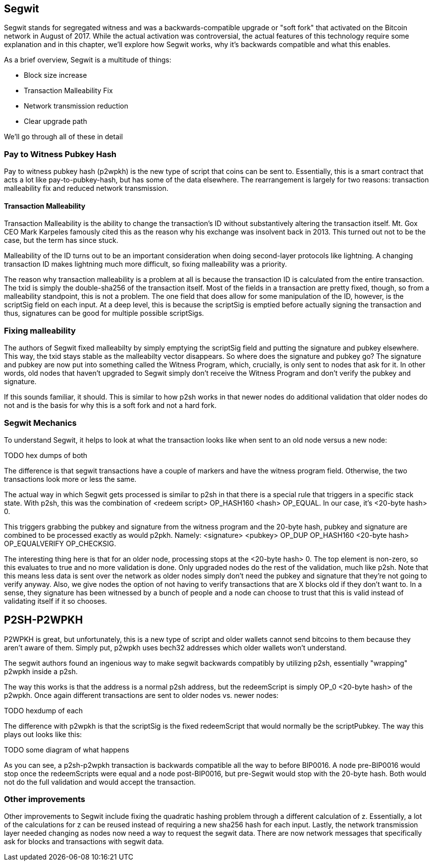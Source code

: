 ## Segwit

Segwit stands for segregated witness and was a backwards-compatible upgrade or "soft fork" that activated on the Bitcoin network in August of 2017. While the actual activation was controversial, the actual features of this technology require some explanation and in this chapter, we'll explore how Segwit works, why it's backwards compatible and what this enables.

As a brief overview, Segwit is a multitude of things:

* Block size increase
* Transaction Malleability Fix
* Network transmission reduction
* Clear upgrade path

We'll go through all of these in detail

### Pay to Witness Pubkey Hash

Pay to witness pubkey hash (p2wpkh) is the new type of script that coins can be sent to. Essentially, this is a smart contract that acts a lot like pay-to-pubkey-hash, but has some of the data elsewhere. The rearrangement is largely for two reasons: transaction malleability fix and reduced network transmission.

#### Transaction Malleability

Transaction Malleability is the ability to change the transaction's ID without substantively altering the transaction itself. Mt. Gox CEO Mark Karpeles famously cited this as the reason why his exchange was insolvent back in 2013. This turned out not to be the case, but the term has since stuck.

Malleability of the ID turns out to be an important consideration when doing second-layer protocols like lightning. A changing transaction ID makes lightning much more difficult, so fixing malleability was a priority.

The reason why transaction malleability is a problem at all is because the transaction ID is calculated from the entire transaction. The txid is simply the double-sha256 of the transaction itself. Most of the fields in a transaction are pretty fixed, though, so from a malleability standpoint, this is not a problem. The one field that does allow for some manipulation of the ID, however, is the scriptSig field on each input. At a deep level, this is because the scriptSig is emptied before actually signing the transaction and thus, signatures can be good for multiple possible scriptSigs.

### Fixing malleability

The authors of Segwit fixed malleabilty by simply emptying the scriptSig field and putting the signature and pubkey elsewhere. This way, the txid stays stable as the malleabilty vector disappears. So where does the signature and pubkey go? The signature and pubkey are now put into something called the Witness Program, which, crucially, is only sent to nodes that ask for it. In other words, old nodes that haven't upgraded to Segwit simply don't receive the Witness Program and don't verify the pubkey and signature.

If this sounds familiar, it should. This is similar to how p2sh works in that newer nodes do additional validation that older nodes do not and is the basis for why this is a soft fork and not a hard fork.

### Segwit Mechanics

To understand Segwit, it helps to look at what the transaction looks like when sent to an old node versus a new node:

TODO hex dumps of both

The difference is that segwit transactions have a couple of markers and have the witness program field. Otherwise, the two transactions look more or less the same.

The actual way in which Segwit gets processed is similar to p2sh in that there is a special rule that triggers in a specific stack state. With p2sh, this was the combination of <redeem script> OP_HASH160 <hash> OP_EQUAL. In our case, it's <20-byte hash> 0.

This triggers grabbing the pubkey and signature from the witness program and the 20-byte hash, pubkey and signature are combined to be processed exactly as would p2pkh. Namely: <signature> <pubkey> OP_DUP OP_HASH160 <20-byte hash> OP_EQUALVERIFY OP_CHECKSIG.

The interesting thing here is that for an older node, processing stops at the <20-byte hash> 0. The top element is non-zero, so this evaluates to true and no more validation is done. Only upgraded nodes do the rest of the validation, much like p2sh. Note that this means less data is sent over the network as older nodes simply don't need the pubkey and signature that they're not going to verify anyway. Also, we give nodes the option of not having to verify transactions that are X blocks old if they don't want to. In a sense, they signature has been witnessed by a bunch of people and a node can choose to trust that this is valid instead of validating itself if it so chooses.

## P2SH-P2WPKH

P2WPKH is great, but unfortunately, this is a new type of script and older wallets cannot send bitcoins to them because they aren't aware of them. Simply put, p2wpkh uses bech32 addresses which older wallets won't understand.

The segwit authors found an ingenious way to make segwit backwards compatibly by utilizing p2sh, essentially "wrapping" p2wpkh inside a p2sh.

The way this works is that the address is a normal p2sh address, but the redeemScript is simply OP_0 <20-byte hash> of the p2wpkh. Once again different transactions are sent to older nodes vs. newer nodes:

TODO hexdump of each

The difference with p2wpkh is that the scriptSig is the fixed redeemScript that would normally be the scriptPubkey. The way this plays out looks like this:

TODO some diagram of what happens

As you can see, a p2sh-p2wpkh transaction is backwards compatible all the way to before BIP0016. A node pre-BIP0016 would stop once the redeemScripts were equal and a node post-BIP0016, but pre-Segwit would stop with the 20-byte hash. Both would not do the full validation and would accept the transaction.

### Other improvements

Other improvements to Segwit include fixing the quadratic hashing problem through a different calculation of z. Essentially, a lot of the calculations for z can be reused instead of requiring a new sha256 hash for each input. Lastly, the network transmission layer needed changing as nodes now need a way to request the segwit data. There are now network messages that specifically ask for blocks and transactions with segwit data.

